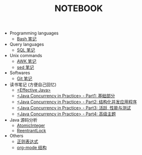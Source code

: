 #+TITLE: NOTEBOOK
#+LANGUAGE: en

- Programming languages
  - [[file:bash.org][Bash 笔记]]

- Query languages
  - [[file:sql.org][SQL 笔记]]

- Unix commands
  - [[file:awk.org][AWK 笔记]]
  - [[file:sed.org][sed 笔记]]

- Softwares
  - [[file:git.org][Git 笔记]]

- 读书笔记 (方便自己回忆)
  - [[file:effective-java.org][<Effective Java>]]
  - [[file:java-concurrency-in-practice-part1.org][<Java Concurrency in Practice> - Part1: 基础部分]]
  - [[file:java-concurrency-in-practice-part2.org][<Java Concurrency in Practice> - Part2: 结构化并发应用程序]]
  - [[file:java-concurrency-in-practice-part3.org][<Java Concurrency in Practice> - Part3: 活跃, 性能与测试]]
  - [[file:java-concurrency-in-practice-part4.org][<Java Concurrency in Practice> - Part4: 高级主题]]

- Java 源码分析
  - [[file:java/AtomicInteger.org][AtomicInteger]]
  - [[file:java/ReentrantLock.org][ReentrantLock]]

- Others
  - [[file:regular-expression.org][正则表达式]]
  - [[file:org-mode.org][org-mode 结构]]
